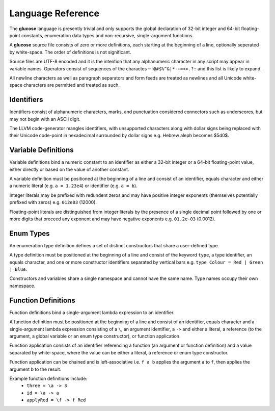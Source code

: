 Language Reference
==================

The **glucose** language is presently trivial and only supports the global
declaration of 32-bit integer and 64-bit floating-point constants,
enumeration data types and non-recursive, single-argument functions.

A **glucose** source file consists of zero or more definitions, each starting
at the beginning of a line, optionally seperated by white-space. The order
of definitions is not significant.

Source files are UTF-8 encoded and it is the intention that any
alphanumeric character in any script may appear in variable names. Operators
consist of sequences of the charactes ``~!@#$%^&|*-+=<>.?:`` and this list is
likely to expand.

All newline characters as well as paragraph separators and form feeds are
treated as newlines and all Unicode white-space characters are permitted
and treated as such.

Identifiers
-----------

Identifiers consist of alphanumeric characters, marks, and punctuation
considered connectors such as underscores, but may not begin with an
ASCII digit.

The LLVM code-generator mangles identifiers, with unsupported characters
along with dollar signs being replaced with their Unicode code-point in
hexadecimal surrounded by dollar signs e.g. Hebrew aleph becomes $5d0$.

Variable Definitions
--------------------

Variable definitions bind a numeric constant to an identifier as either a
32-bit integer or a 64-bit floating-point value, either directly or based
on the value of another constant.

A variable definition must be positioned at the beginning of a line and
consist of an identifier, equals character and either a numeric literal
(e.g. ``a = 1.23e4``) or identifier (e.g. ``a = b``).

Integer literals may be prefixed with redundent zeros and may have positive
integer exponents (themselves potentially prefixed with zeros) e.g. ``012e03``
(12000).

Floating-point literals are distinguished from integer literals by the presence
of a single decimal point followed by one or more digits that preceed any
exponent and may have negative exponents e.g. ``01.2e-03`` (0.0012).

Enum Types
----------

An enumeration type definition defines a set of distinct constructors that
share a user-defined type.

A type definition must be positioned at the beginning of a line and consist
of the keyword ``type``, a type identifier, an equals character, and one or
more constructor identifiers separated by vertical bars e.g.
``type Colour = Red | Green | Blue``.

Constructors and variables share a single namespace and cannot have the same
name. Type names occupy their own namespace.

Function Definitions
--------------------

Function definitions bind a single-argument lambda expression to an identifier.

A function definition must be positioned at the beginning of a line and
consist of an identifier, equals character and a single-argument lambda
expression consisting of a ``\``, an argument identifier, a ``->`` and either
a literal, a reference (to the argument, a global variable or an enum type
constructor), or function application.

Function application consists of an identifier referencing a function
(an argument or function definition) and a value separated by white-space,
where the value can be either a literal, a reference or enum type constructor.

Function application can be chained and is left-associative i.e. ``f a b``
applies the argument ``a`` to ``f``, then applies the argument ``b`` to the
result.

Example function definitions include:
 - ``three = \a -> 3``
 - ``id = \a -> a``
 - ``applyRed = \f -> f Red``
